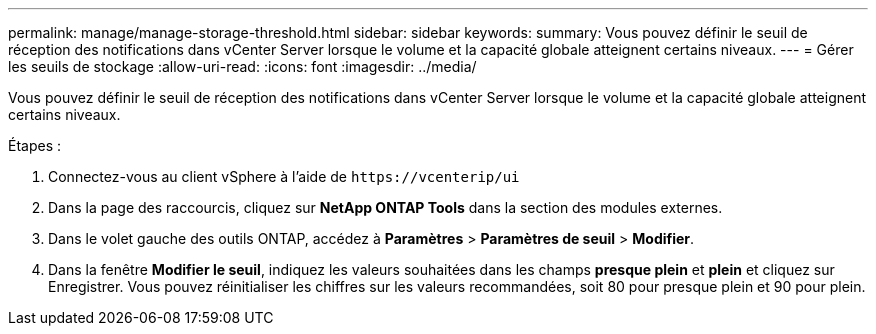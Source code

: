 ---
permalink: manage/manage-storage-threshold.html 
sidebar: sidebar 
keywords:  
summary: Vous pouvez définir le seuil de réception des notifications dans vCenter Server lorsque le volume et la capacité globale atteignent certains niveaux.  
---
= Gérer les seuils de stockage
:allow-uri-read: 
:icons: font
:imagesdir: ../media/


[role="lead"]
Vous pouvez définir le seuil de réception des notifications dans vCenter Server lorsque le volume et la capacité globale atteignent certains niveaux.

.Étapes :
. Connectez-vous au client vSphere à l'aide de `\https://vcenterip/ui`
. Dans la page des raccourcis, cliquez sur *NetApp ONTAP Tools* dans la section des modules externes.
. Dans le volet gauche des outils ONTAP, accédez à *Paramètres* > *Paramètres de seuil* > *Modifier*.
. Dans la fenêtre *Modifier le seuil*, indiquez les valeurs souhaitées dans les champs *presque plein* et *plein* et cliquez sur Enregistrer.
Vous pouvez réinitialiser les chiffres sur les valeurs recommandées, soit 80 pour presque plein et 90 pour plein.

